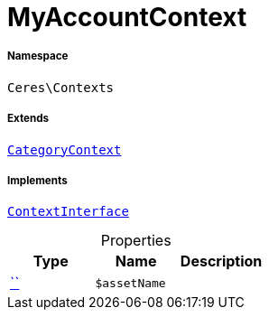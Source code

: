 :table-caption!:
:example-caption!:
:source-highlighter: prettify
:sectids!:
[[ceres__myaccountcontext]]
= MyAccountContext





===== Namespace

`Ceres\Contexts`

===== Extends
xref:Ceres/Contexts/CategoryContext.adoc#[`CategoryContext`]

===== Implements
xref:5.0.0@plugin-io::IO/Helper/ContextInterface.adoc#[`ContextInterface`]



.Properties
|===
|Type |Name |Description

|         xref:5.0.0@plugin-::.adoc#[``]
a|`$assetName`
|
|===

